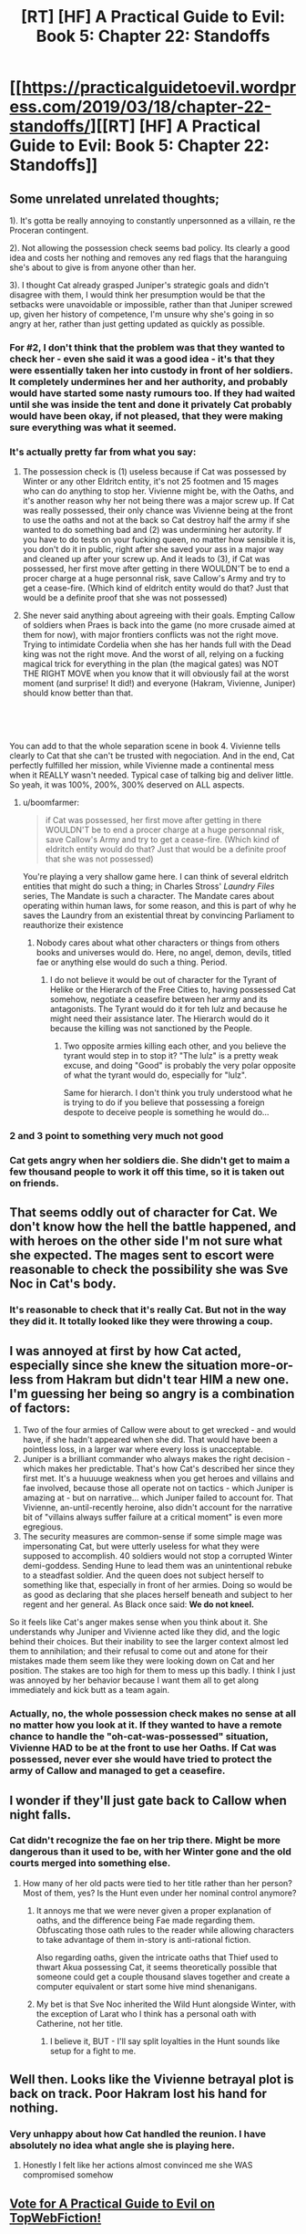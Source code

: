 #+TITLE: [RT] [HF] A Practical Guide to Evil: Book 5: Chapter 22: Standoffs

* [[https://practicalguidetoevil.wordpress.com/2019/03/18/chapter-22-standoffs/][[RT] [HF] A Practical Guide to Evil: Book 5: Chapter 22: Standoffs]]
:PROPERTIES:
:Author: Zayits
:Score: 71
:DateUnix: 1552881743.0
:DateShort: 2019-Mar-18
:END:

** Some unrelated unrelated thoughts;

1). It's gotta be really annoying to constantly unpersonned as a villain, re the Proceran contingent.

2). Not allowing the possession check seems bad policy. Its clearly a good idea and costs her nothing and removes any red flags that the haranguing she's about to give is from anyone other than her.

3). I thought Cat already grasped Juniper's strategic goals and didn't disagree with them, I would think her presumption would be that the setbacks were unavoidable or impossible, rather than that Juniper screwed up, given her history of competence, I'm unsure why she's going in so angry at her, rather than just getting updated as quickly as possible.
:PROPERTIES:
:Author: swaskowi
:Score: 33
:DateUnix: 1552885160.0
:DateShort: 2019-Mar-18
:END:

*** For #2, I don't think that the problem was that they wanted to check her - even she said it was a good idea - it's that they were essentially taken her into custody in front of her soldiers. It completely undermines her and her authority, and probably would have started some nasty rumours too. If they had waited until she was inside the tent and done it privately Cat probably would have been okay, if not pleased, that they were making sure everything was what it seemed.
:PROPERTIES:
:Author: Do_Not_Go_In_There
:Score: 11
:DateUnix: 1552929903.0
:DateShort: 2019-Mar-18
:END:


*** It's actually pretty far from what you say:

2) The possession check is (1) useless because if Cat was possessed by Winter or any other Eldritch entity, it's not 25 footmen and 15 mages who can do anything to stop her. Vivienne might be, with the Oaths, and it's another reason why her not being there was a major screw up. If Cat was really possessed, their only chance was Vivienne being at the front to use the oaths and not at the back so Cat destroy half the army if she wanted to do something bad and (2) was undermining her autority. If you have to do tests on your fucking queen, no matter how sensible it is, you don't do it in public, right after she saved your ass in a major way and cleaned up after your screw up. And it leads to (3), if Cat was possessed, her first move after getting in there WOULDN'T be to end a procer charge at a huge personnal risk, save Callow's Army and try to get a cease-fire. (Which kind of eldritch entity would do that? Just that would be a definite proof that she was not possessed)

3) She never said anything about agreeing with their goals. Empting Callow of soldiers when Praes is back into the game (no more crusade aimed at them for now), with major frontiers conflicts was not the right move. Trying to intimidate Cordelia when she has her hands full with the Dead king was not the right move. And the worst of all, relying on a fucking magical trick for everything in the plan (the magical gates) was NOT THE RIGHT MOVE when you know that it will obviously fail at the worst moment (and surprise! It did!) and everyone (Hakram, Vivienne, Juniper) should know better than that.

​

​

You can add to that the whole separation scene in book 4. Vivienne tells clearly to Cat that she can't be trusted with negociation. And in the end, Cat perfectly fulfilled her mission, while Vivienne made a continental mess when it REALLY wasn't needed. Typical case of talking big and deliver little. So yeah, it was 100%, 200%, 300% deserved on ALL aspects.
:PROPERTIES:
:Author: Keyenn
:Score: 11
:DateUnix: 1552941514.0
:DateShort: 2019-Mar-19
:END:

**** u/boomfarmer:
#+begin_quote
  if Cat was possessed, her first move after getting in there WOULDN'T be to end a procer charge at a huge personnal risk, save Callow's Army and try to get a cease-fire. (Which kind of eldritch entity would do that? Just that would be a definite proof that she was not possessed)
#+end_quote

You're playing a very shallow game here. I can think of several eldritch entities that might do such a thing; in Charles Stross' /Laundry Files/ series, The Mandate is such a character. The Mandate cares about operating within human laws, for some reason, and this is part of why he saves the Laundry from an existential threat by convincing Parliament to reauthorize their existence
:PROPERTIES:
:Author: boomfarmer
:Score: 2
:DateUnix: 1552961037.0
:DateShort: 2019-Mar-19
:END:

***** Nobody cares about what other characters or things from others books and universes would do. Here, no angel, demon, devils, titled fae or anything else would do such a thing. Period.
:PROPERTIES:
:Author: Keyenn
:Score: 2
:DateUnix: 1552987658.0
:DateShort: 2019-Mar-19
:END:

****** I do not believe it would be out of character for the Tyrant of Helike or the Hierarch of the Free Cities to, having possessed Cat somehow, negotiate a ceasefire between her army and its antagonists. The Tyrant would do it for teh lulz and because he might need their assistance later. The Hierarch would do it because the killing was not sanctioned by the People.
:PROPERTIES:
:Author: boomfarmer
:Score: 4
:DateUnix: 1553001678.0
:DateShort: 2019-Mar-19
:END:

******* Two opposite armies killing each other, and you believe the tyrant would step in to stop it? "The lulz" is a pretty weak excuse, and doing "Good" is probably the very polar opposite of what the tyrant would do, especially for "lulz".

Same for hierarch. I don't think you truly understood what he is trying to do if you believe that possessing a foreign despote to deceive people is something he would do...
:PROPERTIES:
:Author: Keyenn
:Score: 1
:DateUnix: 1553014021.0
:DateShort: 2019-Mar-19
:END:


*** 2 and 3 point to something very much not good
:PROPERTIES:
:Author: sparr
:Score: 5
:DateUnix: 1552926535.0
:DateShort: 2019-Mar-18
:END:


*** Cat gets angry when her soldiers die. She didn't get to maim a few thousand people to work it off this time, so it is taken out on friends.
:PROPERTIES:
:Author: WalterTFD
:Score: 2
:DateUnix: 1552927182.0
:DateShort: 2019-Mar-18
:END:


** That seems oddly out of character for Cat. We don't know how the hell the battle happened, and with heroes on the other side I'm not sure what she expected. The mages sent to escort were reasonable to check the possibility she was Sve Noc in Cat's body.
:PROPERTIES:
:Author: Ardvarkeating101
:Score: 22
:DateUnix: 1552883778.0
:DateShort: 2019-Mar-18
:END:

*** It's reasonable to check that it's really Cat. But not in the way they did it. It totally looked like they were throwing a coup.
:PROPERTIES:
:Author: killingnik
:Score: 34
:DateUnix: 1552897424.0
:DateShort: 2019-Mar-18
:END:


** I was annoyed at first by how Cat acted, especially since she knew the situation more-or-less from Hakram but didn't tear HIM a new one. I'm guessing her being so angry is a combination of factors:

1. Two of the four armies of Callow were about to get wrecked - and would have, if she hadn't appeared when she did. That would have been a pointless loss, in a larger war where every loss is unacceptable.
2. Juniper is a brilliant commander who always makes the right decision - which makes her predictable. That's how Cat's described her since they first met. It's a huuuuge weakness when you get heroes and villains and fae involved, because those all operate not on tactics - which Juniper is amazing at - but on narrative... which Juniper failed to account for. That Vivienne, an-until-recently heroine, also didn't account for the narrative bit of "villains always suffer failure at a critical moment" is even more egregious.
3. The security measures are common-sense if some simple mage was impersonating Cat, but were utterly useless for what they were supposed to accomplish. 40 soldiers would not stop a corrupted Winter demi-goddess. Sending Hune to lead them was an unintentional rebuke to a steadfast soldier. And the queen does not subject herself to something like that, especially in front of her armies. Doing so would be as good as declaring that she places herself beneath and subject to her regent and her general. As Black once said: *We do not kneel.*

So it feels like Cat's anger makes sense when you think about it. She understands why Juniper and Vivienne acted like they did, and the logic behind their choices. But their inability to see the larger context almost led them to annihilation; and their refusal to come out and atone for their mistakes made them seem like they were looking down on Cat and her position. The stakes are too high for them to mess up this badly. I think I just was annoyed by her behavior because I want them all to get along immediately and kick butt as a team again.
:PROPERTIES:
:Author: AurelianoTampa
:Score: 10
:DateUnix: 1552927864.0
:DateShort: 2019-Mar-18
:END:

*** Actually, no, the whole possession check makes no sense at all no matter how you look at it. If they wanted to have a remote chance to handle the "oh-cat-was-possessed" situation, Vivienne HAD to be at the front to use her Oaths. If Cat was possessed, never ever she would have tried to protect the army of Callow and managed to get a ceasefire.
:PROPERTIES:
:Author: Keyenn
:Score: 5
:DateUnix: 1552941981.0
:DateShort: 2019-Mar-19
:END:


** I wonder if they'll just gate back to Callow when night falls.
:PROPERTIES:
:Author: Academic_Jellyfish
:Score: 7
:DateUnix: 1552894083.0
:DateShort: 2019-Mar-18
:END:

*** Cat didn't recognize the fae on her trip there. Might be more dangerous than it used to be, with her Winter gone and the old courts merged into something else.
:PROPERTIES:
:Author: Menolith
:Score: 9
:DateUnix: 1552912851.0
:DateShort: 2019-Mar-18
:END:

**** How many of her old pacts were tied to her title rather than her person? Most of them, yes? Is the Hunt even under her nominal control anymore?
:PROPERTIES:
:Author: bubby_cat2
:Score: 6
:DateUnix: 1552922529.0
:DateShort: 2019-Mar-18
:END:

***** It annoys me that we were never given a proper explanation of oaths, and the difference being Fae made regarding them. Obfuscating those oath rules to the reader while allowing characters to take advantage of them in-story is anti-rational fiction.

Also regarding oaths, given the intricate oaths that Thief used to thwart Akua possessing Cat, it seems theoretically possible that someone could get a couple thousand slaves together and create a computer equivalent or start some hive mind shenanigans.
:PROPERTIES:
:Author: Gr_Cheese
:Score: 6
:DateUnix: 1552935302.0
:DateShort: 2019-Mar-18
:END:


***** My bet is that Sve Noc inherited the Wild Hunt alongside Winter, with the exception of Larat who I think has a personal oath with Catherine, not her title.
:PROPERTIES:
:Author: Mountebank
:Score: 3
:DateUnix: 1552938634.0
:DateShort: 2019-Mar-18
:END:

****** I believe it, BUT - I'll say split loyalties in the Hunt sounds like setup for a fight to me.
:PROPERTIES:
:Author: bubby_cat2
:Score: 2
:DateUnix: 1552950843.0
:DateShort: 2019-Mar-19
:END:


** Well then. Looks like the Vivienne betrayal plot is back on track. Poor Hakram lost his hand for nothing.
:PROPERTIES:
:Author: Academic_Jellyfish
:Score: 8
:DateUnix: 1552883133.0
:DateShort: 2019-Mar-18
:END:

*** Very unhappy about how Cat handled the reunion. I have absolutely no idea what angle she is playing here.
:PROPERTIES:
:Author: Dent7777
:Score: 3
:DateUnix: 1552915119.0
:DateShort: 2019-Mar-18
:END:

**** Honestly I felt like her actions almost convinced me she WAS compromised somehow
:PROPERTIES:
:Author: bubby_cat2
:Score: 11
:DateUnix: 1552922760.0
:DateShort: 2019-Mar-18
:END:


** [[http://topwebfiction.com/vote.php?for=a-practical-guide-to-evil][Vote for A Practical Guide to Evil on TopWebFiction!]]
:PROPERTIES:
:Author: Zayits
:Score: 3
:DateUnix: 1552881770.0
:DateShort: 2019-Mar-18
:END:


** Hot damn. I was expecting her to be displeased at the situation itself, but this took me by surprise. I'll be honest, if I was in Viv's shoes I might just straight up stand up and leave for good.
:PROPERTIES:
:Author: Allian42
:Score: 1
:DateUnix: 1552926210.0
:DateShort: 2019-Mar-18
:END:

*** Good riddance. Honestly, Vivienne is one of the weakest characters wrote in the Guide.
:PROPERTIES:
:Author: Keyenn
:Score: 5
:DateUnix: 1552941824.0
:DateShort: 2019-Mar-19
:END:
